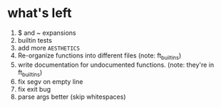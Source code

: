 * what's left
1. $ and ~ expansions
2. builtin tests
3. add more ~AESTHETICS~
4. Re-organize functions into different files (note: ft_builtins)
5. write documentation for undocumented functions. (note: they're in ft_builtins)
6. fix segv on empty line
7. fix exit bug
8. parse args better (skip whitespaces)
